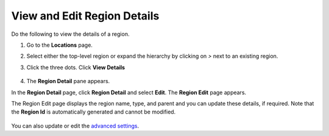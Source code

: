View and Edit Region Details
============================

Do the following to view the details of a region.

#. Go to the **Locations** page.
#. Select either the top-level region or expand the hierarchy by clicking on `>` next to an existing region.
#. Click the three dots. Click **View Details**

    .. figure:: ../images/edit_region.png
       :alt: Edit region

#. The **Region Detail** pane appears.

In the **Region Detail** page, click **Region Detail** and select **Edit**. The **Region Edit** page appears.

The Region Edit page displays the region name, type, and parent and you can update these details, if required.
Note that the **Region Id** is automatically generated and cannot be modified.

    .. figure:: ../images/region_detail.png
       :alt: Region details

You can also update or edit the `advanced settings <./add_region.html#advanced-settings>`__.
